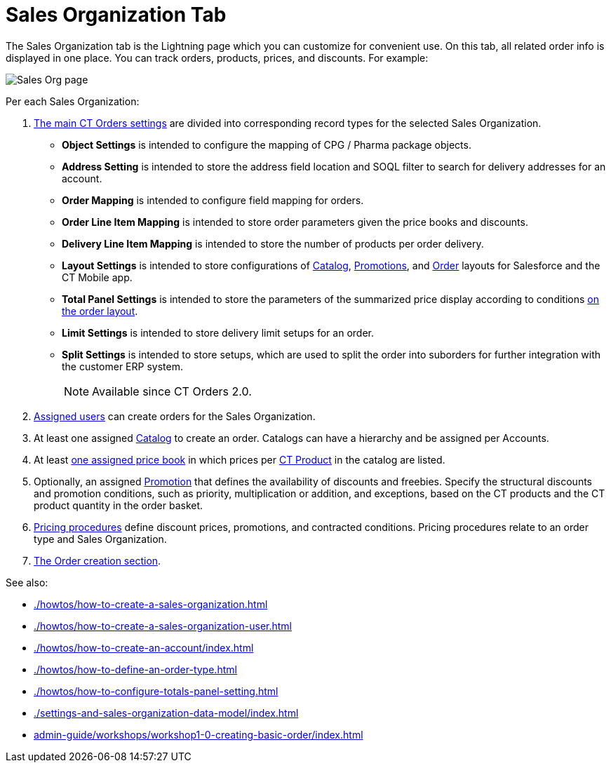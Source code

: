 = Sales Organization Tab

The Sales Organization tab is the Lightning page which you can customize  for convenient use. On this tab, all related order info is displayed in one place. You can track orders, products, prices, and discounts. For example:

image::Sales-Org-page.png[align="center"]

Per each Sales Organization:

. xref:admin-guide/managing-ct-orders/sales-organization-management/settings-and-sales-organization-data-model/settings-fields-reference/index.adoc[The main CT Orders settings] are divided into corresponding record types for the selected Sales Organization.
* *Object Settings* is intended to configure the mapping of CPG / Pharma package objects.
* *Address Setting* is intended to store the address field location and SOQL filter to search for delivery addresses for an account.
* *Order Mapping* is intended to configure field mapping for orders.
* *Order Line Item Mapping* is intended to store order parameters given the price books and discounts.
* *Delivery Line Item Mapping* is intended to store the number of products per order delivery.
* *Layout Settings* is intended to store configurations of xref:admin-guide/managing-ct-orders/catalog-management/index.adoc[Catalog], xref:admin-guide/managing-ct-orders/discount-management/promotions.adoc[Promotions], and xref:admin-guide/managing-ct-orders/order-management/index.adoc[Order] layouts for Salesforce and the CT Mobile app.
* *Total Panel Settings* is intended to store the parameters of the summarized price display according to conditions xref:admin-guide/managing-ct-orders/order-management/index.adoc[on the order layout].
* *Limit Settings* is intended to store delivery limit setups for an order.
* *Split Settings* is intended to store setups, which are used to split the order into suborders for further integration with the customer ERP system.
+
NOTE: Available since CT Orders 2.0.
. xref:admin-guide/managing-ct-orders/sales-organization-management/settings-and-sales-organization-data-model/sales-organization-user-field-reference.adoc[Assigned users] can create orders for the Sales Organization.
. At least one assigned xref:admin-guide/managing-ct-orders/catalog-management/index.adoc[Catalog] to create an order. Catalogs can have a hierarchy and be assigned per
Accounts.
. At least xref:admin-guide/managing-ct-orders/product-management/product-data-model/ct-price-book-line-item-field-reference.adoc[one assigned price book] in which prices per xref:admin-guide/managing-ct-orders/product-management/index.adoc[CT Product] in the catalog are listed.
. Optionally, an assigned xref:admin-guide/managing-ct-orders/discount-management/promotions.adoc[Promotion] that defines the availability of discounts and freebies. Specify the structural discounts and promotion conditions, such as priority, multiplication or addition, and exceptions, based on the CT products and the CT product quantity in the order basket.
. xref:admin-guide/managing-ct-orders/price-management/ref-guide/pricing-procedure-fields-reference.adoc[Pricing procedures] define discount prices, promotions, and contracted
conditions. Pricing procedures relate to an order type and Sales Organization.
. xref:admin-guide/managing-ct-orders/order-management/index.adoc[The Order creation section].

See also:

* xref:./howtos/how-to-create-a-sales-organization.adoc[]
* xref:./howtos/how-to-create-a-sales-organization-user.adoc[]
* xref:./howtos/how-to-create-an-account/index.adoc[]
* xref:./howtos/how-to-define-an-order-type.adoc[]
* xref:./howtos/how-to-configure-totals-panel-setting.adoc[]
* xref:./settings-and-sales-organization-data-model/index.adoc[]
* xref:admin-guide/workshops/workshop1-0-creating-basic-order/index.adoc[]
